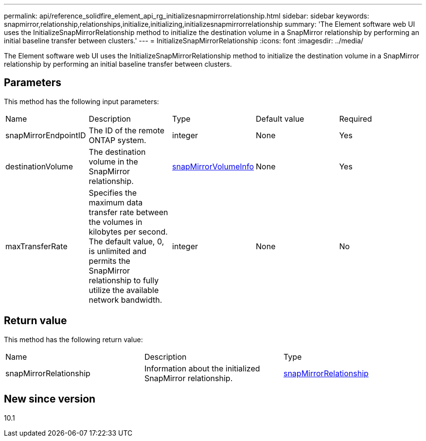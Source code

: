 ---
permalink: api/reference_solidfire_element_api_rg_initializesnapmirrorrelationship.html
sidebar: sidebar
keywords: snapmirror,relationship,relationships,initialize,initializing,initializesnapmirrorrelationship
summary: 'The Element software web UI uses the InitializeSnapMirrorRelationship method to initialize the destination volume in a SnapMirror relationship by performing an initial baseline transfer between clusters.'
---
= InitializeSnapMirrorRelationship
:icons: font
:imagesdir: ../media/

[.lead]
The Element software web UI uses the InitializeSnapMirrorRelationship method to initialize the destination volume in a SnapMirror relationship by performing an initial baseline transfer between clusters.

== Parameters

This method has the following input parameters:

|===
| Name| Description| Type| Default value| Required
a|
snapMirrorEndpointID
a|
The ID of the remote ONTAP system.
a|
integer
a|
None
a|
Yes
a|
destinationVolume
a|
The destination volume in the SnapMirror relationship.
a|
xref:reference_solidfire_element_api_rg_snapmirrorvolumeinfo.adoc[snapMirrorVolumeInfo]
a|
None
a|
Yes
a|
maxTransferRate
a|
Specifies the maximum data transfer rate between the volumes in kilobytes per second. The default value, 0, is unlimited and permits the SnapMirror relationship to fully utilize the available network bandwidth.
a|
integer
a|
None
a|
No
|===

== Return value

This method has the following return value:

|===
| Name| Description| Type
a|
snapMirrorRelationship
a|
Information about the initialized SnapMirror relationship.
a|
xref:reference_solidfire_element_api_rg_snapmirrorrelationship.adoc[snapMirrorRelationship]
|===

== New since version

10.1

